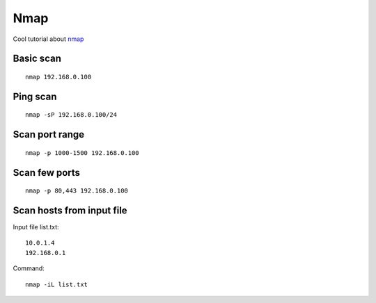 Nmap
====

Cool tutorial about `nmap <https://securitybeztabu.pl/nmap-jak-sprawdzic-otwarte-porty/>`_ 

Basic scan
~~~~~~~~~~
::

    nmap 192.168.0.100

Ping scan
~~~~~~~~~
::

    nmap -sP 192.168.0.100/24

Scan port range
~~~~~~~~~~~~~~~
::

    nmap -p 1000-1500 192.168.0.100

Scan few ports
~~~~~~~~~~~~~~
::

    nmap -p 80,443 192.168.0.100

Scan hosts from input file
~~~~~~~~~~~~~~~~~~~~~~~~~~

Input file list.txt::

    10.0.1.4
    192.168.0.1

Command::

    nmap -iL list.txt



